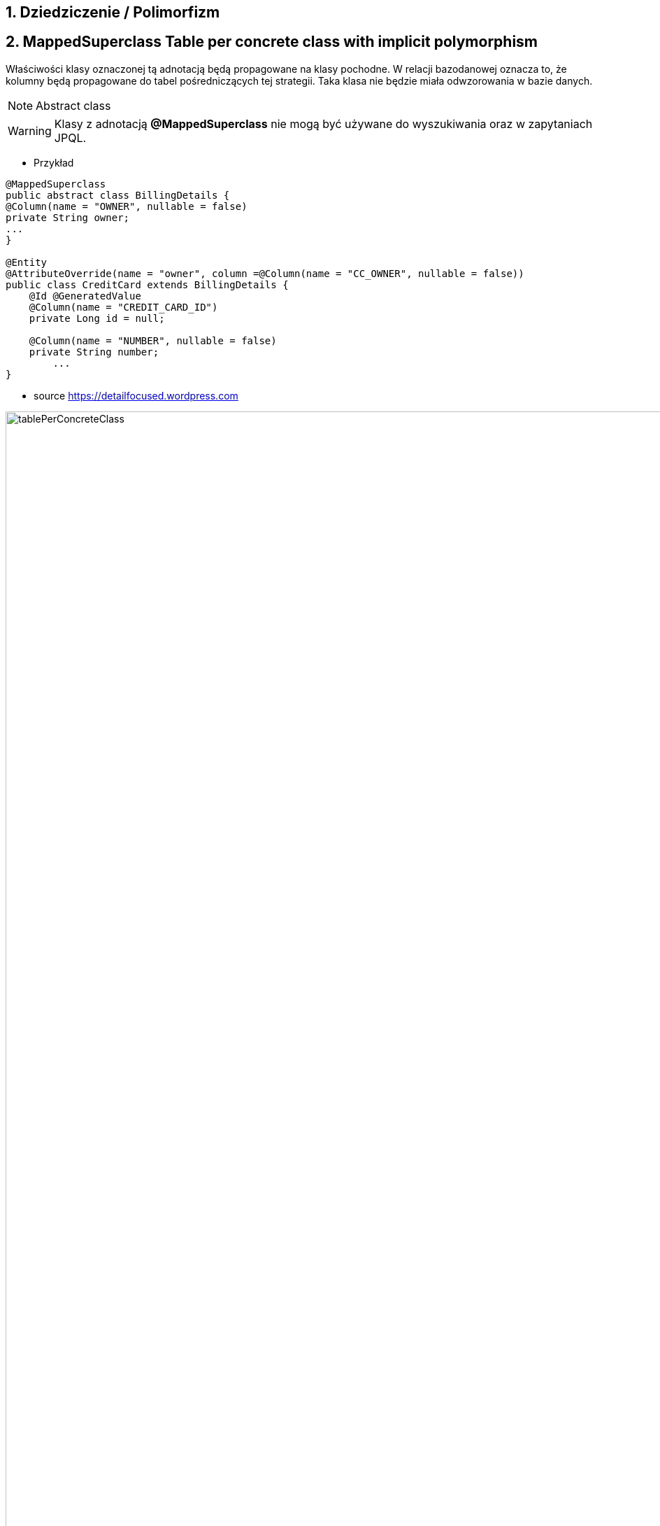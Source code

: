 :numbered:
:icons: font
:pagenums:
:imagesdir: img
:iconsdir: ./icons
:stylesdir: ./styles
:scriptsdir: ./js

:image-link: https://pbs.twimg.com/profile_images/425289501980639233/tUWf7KiC.jpeg
ifndef::sourcedir[:sourcedir: ./src/main/java/]
ifndef::resourcedir[:resourcedir: ./src/main/resources/]
ifndef::imgsdir[:imgsdir: ./../img]
:source-highlighter: coderay



== Dziedziczenie / Polimorfizm

== MappedSuperclass Table per concrete class with implicit polymorphism 

Właściwości klasy oznaczonej tą adnotacją będą propagowane na klasy pochodne. W relacji bazodanowej oznacza to, że kolumny będą propagowane do tabel pośredniczących tej strategii. Taka klasa nie będzie miała odwzorowania w bazie danych.

NOTE: Abstract class

WARNING: Klasy z adnotacją **@MappedSuperclass** nie mogą być używane do wyszukiwania oraz w zapytaniach JPQL.

*** Przykład

[source,java]
----
@MappedSuperclass
public abstract class BillingDetails {
@Column(name = "OWNER", nullable = false)
private String owner;
...
}

@Entity
@AttributeOverride(name = "owner", column =@Column(name = "CC_OWNER", nullable = false))
public class CreditCard extends BillingDetails {
    @Id @GeneratedValue
    @Column(name = "CREDIT_CARD_ID")
    private Long id = null;

    @Column(name = "NUMBER", nullable = false)
    private String number;
        ...
}
----

- source https://detailfocused.wordpress.com

image:tablePerConcreteClass.jpg[width=450%]


== Tabela na każdą hierarchię klas (Table per class hierarchy /   Single-Table Strategy)

**Martin Fowler Pattern** : http://martinfowler.com/eaaCatalog/singleTableInheritance.html

- Symulacja dziedziczenia oparta jest na jednej tabeli.
- Tabela zawiera kolumny dotyczące wszystkich właściwości klas
- Kolumny zadeklarowe w podklasach muszą dopuszczą wartości **NULL**
- do odróżnienia podklas stosuje się dodatkową kolumnę - dyskryminator (wyłącznie wartość logiczna )
- 

- source https://detailfocused.wordpress.com

image::singleTable.jpg[width=450%]


NOTE: Najbardziej wydajna oraz najprostsza ze wszystkich strategii
Jeśli potrzebujemy korzystać z zapytań polimorficznych do klasy bazowej i podklasy zawierają niewiele własnych właściowości - wybierz tą strategię

CAUTION: Dopuszczanie wartości **NULL** może stanowić zagrożenie integralności danych. Straty miejsca w bazie. Brak normalizacji danych.

CAUTION: Zbyt wiele kolumn w tabeli może mieć impakt na wydajność.

*** Przykład

[source,java]
----
@Entity
@Inheritance(strategy=InheritanceType.SINGLE_TABLE)
@DiscriminatorColumn(name="billing_type", discriminatorType=DiscriminatorType.STRING, length=2)
@DiscriminatorValue(value="BD")
public class BillingDetails {

}
@Entity
@Table(name = "employee")
@DiscriminatorValue(value="CC")
public class CreditCard extends BillingDetails {
}

----

* **Możliwe wartości dyskriminatora to :**  String, char, int, byte, short, boolean(including yes_no, true_false).

WARNING: Dla każdej z podklas dyskryminator musi być unikalny. Jeśli go nie określimy będzie się nazywał jak podklasa 


=== Discriminator formula

*** Przykład

[source,java]
----

@Entity(name = "Account")
@Inheritance(strategy = InheritanceType.SINGLE_TABLE)
@DiscriminatorFormula(
    "case when debitKey is not null " +
    "then 'Debit' " +
    "else ( " +
    "   case when creditKey is not null " +
    "   then 'Credit' " +
    "   else 'Unknown' " +
    "   end ) " +
    "end "
)
public static class Account {

    @Id
    private Long id;
    private String owner;
    private BigDecimal balance;
    private BigDecimal interestRate;
    
@Entity(name = "DebitAccount")
@DiscriminatorValue(value = "Debit")
public static class DebitAccount extends Account {

    private String debitKey;
    private BigDecimal overdraftFee;
            
}

@Entity(name = "CreditAccount")
@DiscriminatorValue(value = "Credit")
public static class CreditAccount extends Account {

    private String creditKey;
    private BigDecimal creditLimit;
 }   
 
----

[source,sql]
----


CREATE TABLE Account (
    id int8 NOT NULL ,
    balance NUMERIC(19, 2) ,
    interestRate NUMERIC(19, 2) ,
    owner VARCHAR(255) ,
    debitKey VARCHAR(255) ,
    overdraftFee NUMERIC(19, 2) ,
    creditKey VARCHAR(255) ,
    creditLimit NUMERIC(19, 2) ,
    PRIMARY KEY ( id )
)


----

== Tabla na każdą podklasę (Table per subclass/joined strategy.)

**Martin Fowler Pattern** : http://martinfowler.com/eaaCatalog/classTableInheritance.html

 - wykorzystanie relacji do emulacji dziedziczenia.
 - realizacja za pomocą kluczy obcych
 - osobną tabela dla każdej klasy
 - wspólny klucz główny (klucz główny głównej tabeli jest kluczem obcym dla tabeli pochodnych)
 - najłatwiejsze zarządzanie bazą
 
NOTE: główna zaleta tej strategii to pełna normalizacja modelu relacyjnego. Jeśli potrzebujemy korzystać z zapytań polimorficznych do klasy bazowej i podklasy zawierają wiele własnych właściowości - wybierz tą strategię
 
 
WARNING: W przypadku złożonych hierarchii wydajność nie jest do zaakceptowania (joins). Zapytania wymagaja złączenia wielu tabel, albo wielu sekwencyjnych odczytów
 
 
 *** Przykład
 
[source,java]
----
@Entity
@Inheritance(strategy=InheritanceType.JOINED)
public class BillingDetails {
}
@Entity
@Table
@PrimaryKeyJoinColumn(name="billing_id")
public class CreditCard extends BillingDetails {
}
----


=== @PrimaryKeyJoinColumns


- source :https://detailfocused.wordpress.com 

image::joinedStrategy.jpg[width=450%]



== Tabela na klasę konkretną  (Table per concrete class)


**Martin Fowler Pattern**  http://martinfowler.com/eaaCatalog/concreteTableInheritance.html

- Hibernate tworzy osobną tabelę na każdą podklasę.

CAUTION: 
* Słaba obsługa asocjacji polimorficznych.

NOTE: Jeśli asocjacje i zapytania polimorficzne nie są potrzebne - wybierz tę strategię
Bardzo dobra wydajność jeśli będziemy pobierali dane jedynie z danego węzła relacji. 

WARNING: Zapytania polimorficzne zwracające obiekty wszystkich klas pasujący stwarzają duże problemy.
  Zapytanie dotyczące klasy bazowej musi zostać robite na n-operacji **SELECT** po czym dane grupowane są za pomocą operacji bazodanowej **UNION**
  Unie są z kolei słabo przenośne.
  
WARNING:  zmiana typu jednej właściwości klasy propaguje się na zmiany kolumny w tabelach pochodnych. Każda operacja **CRUD** na tabeli 'root' pociąga zmianę w sub-tabelach  

*** Przykład

[source,java]
----
@Entity
@Inheritance(strategy=InheritanceType.TABLE_PER_CLASS)
public class BillingDetails {
@Id
@GeneratedValue(strategy = GenerationType.TABLE)
@Column(name="id")
private long id;
}
@Entity
@AttributeOverrides({
@AttributeOverride(name="id", column = @Column(name="id")),
@AttributeOverride(name="name", column = @Column(name="name"))
})
public class CreditCard extends BillingDetails {
}
----


image:tablePerConcreteClass.jpg[width=450%]

